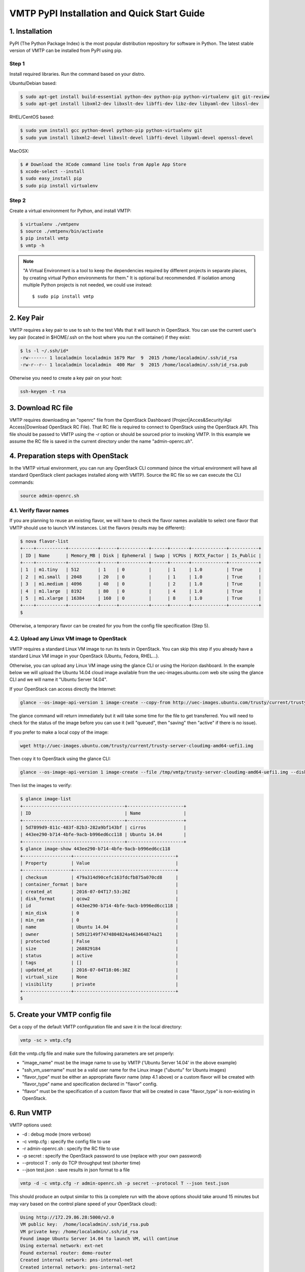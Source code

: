 ============================================
VMTP PyPI Installation and Quick Start Guide
============================================

.. _pip_installation:

1. Installation
---------------

PyPI (The Python Package Index) is the most popular distribution repository for software in Python. 
The latest stable version of VMTP can be installed from PyPI using pip.

Step 1
^^^^^^

Install required libraries. Run the command based on your distro.

Ubuntu/Debian based:

.. code-block:: bash

    $ sudo apt-get install build-essential python-dev python-pip python-virtualenv git git-review
    $ sudo apt-get install libxml2-dev libxslt-dev libffi-dev libz-dev libyaml-dev libssl-dev

RHEL/CentOS based:

.. code-block:: bash

    $ sudo yum install gcc python-devel python-pip python-virtualenv git
    $ sudo yum install libxml2-devel libxslt-devel libffi-devel libyaml-devel openssl-devel

MacOSX:

.. code-block:: bash

    $ # Download the XCode command line tools from Apple App Store
    $ xcode-select --install
    $ sudo easy_install pip
    $ sudo pip install virtualenv

Step 2
^^^^^^

Create a virtual environment for Python, and install VMTP:

.. code-block:: bash

    $ virtualenv ./vmtpenv
    $ source ./vmtpenv/bin/activate
    $ pip install vmtp
    $ vmtp -h

.. note::

    "A Virtual Environment is a tool to keep the dependencies required by different projects in separate places, by creating virtual Python environments for them." It is optional but recommended. If isolation among multiple Python projects is not needed, we could use instead::

    $ sudo pip install vmtp


2. Key Pair
-----------
VMTP requires a key pair to use to ssh to the test VMs that it will launch in OpenStack.
You can use the current user's key pair (located in $HOME/.ssh on the host where you run the container) if they exist:

.. code-block:: bash

    $ ls -l ~/.ssh/id*
    -rw------- 1 localadmin localadmin 1679 Mar  9  2015 /home/localadmin/.ssh/id_rsa
    -rw-r--r-- 1 localadmin localadmin  400 Mar  9  2015 /home/localadmin/.ssh/id_rsa.pub

Otherwise you need to create a key pair on your host:

.. code-block:: bash

    ssh-keygen -t rsa


3. Download RC file
-------------------

VMTP requires downloading an "openrc" file from the OpenStack Dashboard (Project|Acces&Security!Api Access|Download OpenStack RC File). That RC file is required to connect to OpenStack using the OpenStack API.
This file should be passed to VMTP using the *-r* option or should be sourced prior to invoking VMTP.
In this example we assume the RC file is saved in the current directory under the name "admin-openrc.sh".


4. Preparation steps with OpenStack
-----------------------------------

In the VMTP virtual environment, you can run any OpenStack CLI command (since the virtual environment will have all standard OpenStack client packages installed along with VMTP). Source the RC file so we can execute the CLI commands:

.. code-block:: bash

    source admin-openrc.sh


4.1. Verify flavor names
^^^^^^^^^^^^^^^^^^^^^^^^

If you are planning to reuse an existing flavor, we will have to check the flavor names available to select one flavor that VMTP should use to launch VM instances.
List the flavors (results may be different):

.. code-block:: bash

    $ nova flavor-list
    +----+-----------+-----------+------+-----------+------+-------+-------------+-----------+
    | ID | Name      | Memory_MB | Disk | Ephemeral | Swap | VCPUs | RXTX_Factor | Is_Public |
    +----+-----------+-----------+------+-----------+------+-------+-------------+-----------+
    | 1  | m1.tiny   | 512       | 1    | 0         |      | 1     | 1.0         | True      |
    | 2  | m1.small  | 2048      | 20   | 0         |      | 1     | 1.0         | True      |
    | 3  | m1.medium | 4096      | 40   | 0         |      | 2     | 1.0         | True      |
    | 4  | m1.large  | 8192      | 80   | 0         |      | 4     | 1.0         | True      |
    | 5  | m1.xlarge | 16384     | 160  | 0         |      | 8     | 1.0         | True      |
    +----+-----------+-----------+------+-----------+------+-------+-------------+-----------+
    $

Otherwise, a temporary flavor can be created for you from the config file specification (Step 5).

4.2. Upload any Linux VM image to OpenStack
^^^^^^^^^^^^^^^^^^^^^^^^^^^^^^^^^^^^^^^^^^^

VMTP requires a standard Linux VM image to run its tests in OpenStack.
You can skip this step if you already have a standard Linux VM image in your OpenStack (Ubuntu, Fedora, RHEL...).

Otherwise, you can upload any Linux VM image using the glance CLI or using the Horizon dashboard.
In the example below we will upload the Ubuntu 14.04 cloud image available from the uec-images.ubuntu.com web site using the glance CLI and we will name it "Ubuntu Server 14.04".

If your OpenStack can access directly the Internet:

.. code-block:: bash

    glance --os-image-api-version 1 image-create --copy-from http://uec-images.ubuntu.com/trusty/current/trusty-server-cloudimg-amd64-uefi1.img --disk-format qcow2 --container-format bare --name 'Ubuntu Server 14.04'

The glance command will return immediately but it will take some time for the file to get transferred. You will need to check for the status of the image before you can use it (will "queued", then "saving" then "active" if there is no issue).


If you prefer to make a local copy of the image:

.. code-block:: bash

    wget http://uec-images.ubuntu.com/trusty/current/trusty-server-cloudimg-amd64-uefi1.img

Then copy it to OpenStack using the glance CLI:

.. code-block:: bash

    glance --os-image-api-version 1 image-create --file /tmp/vmtp/trusty-server-cloudimg-amd64-uefi1.img --disk-format qcow2 --container-format bare --name 'Ubuntu 14.04'

Then list the images to verify:

.. code-block:: bash

    $ glance image-list
    +--------------------------------------+---------------------+
    | ID                                   | Name                |
    +--------------------------------------+---------------------+
    | 5d7899d9-811c-483f-82b3-282a9bf143bf | cirros              |
    | 443ee290-b714-4bfe-9acb-b996ed6cc118 | Ubuntu 14.04        |
    +--------------------------------------+---------------------+
    $ glance image-show 443ee290-b714-4bfe-9acb-b996ed6cc118
    +------------------+--------------------------------------+
    | Property         | Value                                |
    +------------------+--------------------------------------+
    | checksum         | 479a314d90cefc163fdcfb875a070cd8     |
    | container_format | bare                                 |
    | created_at       | 2016-07-04T17:53:20Z                 |
    | disk_format      | qcow2                                |
    | id               | 443ee290-b714-4bfe-9acb-b996ed6cc118 |
    | min_disk         | 0                                    |
    | min_ram          | 0                                    |
    | name             | Ubuntu 14.04                         |
    | owner            | 5d912149f7474804824a463464874a21     |
    | protected        | False                                |
    | size             | 268829184                            |
    | status           | active                               |
    | tags             | []                                   |
    | updated_at       | 2016-07-04T18:06:38Z                 |
    | virtual_size     | None                                 |
    | visibility       | private                              |
    +------------------+--------------------------------------+
    $


5. Create your VMTP config file
-------------------------------

Get a copy of the default VMTP configuration file and save it in the local directory:

.. code-block:: bash

    vmtp -sc > vmtp.cfg

Edit the vmtp.cfg file and make sure the following parameters are set properly:

- "image_name" must be the image name to use by VMTP ('Ubuntu Server 14.04' in the above example)
- "ssh_vm_username" must be a valid user name for the Linux image ("ubuntu" for Ubuntu images)
- "flavor_type" must be either an appropriate flavor name (step 4.1 above) or a custom flavor will be created with "flavor_type" name and specification declared in "flavor" config.
- "flavor" must be the specification of a custom flavor that will be created in case "flavor_type" is non-existing in OpenStack.

6. Run VMTP
-----------

VMTP options used:

* -d : debug mode (more verbose)
* -c vmtp.cfg : specify the config file to use
* -r admin-openrc.sh : specify the RC file to use
* -p secret : specify the OpenStack password to use (replace with your own password)
* --protocol T : only do TCP throughput test (shorter time)
* --json test.json : save results in json format to a file

.. code-block:: bash

    vmtp -d -c vmtp.cfg -r admin-openrc.sh -p secret --protocol T --json test.json

This should produce an output similar to this (a complete run with the above options should take around 15 minutes but may vary based on the control plane speed of your OpenStack cloud):

.. code-block:: bash

    Using http://172.29.86.28:5000/v2.0
    VM public key:  /home/localadmin/.ssh/id_rsa.pub
    VM private key: /home/localadmin/.ssh/id_rsa
    Found image Ubuntu Server 14.04 to launch VM, will continue
    Using external network: ext-net
    Found external router: demo-router
    Created internal network: pns-internal-net
    Created internal network: pns-internal-net2
    Ext router associated to pns-internal-net
    Ext router associated to pns-internal-net2
    OpenStack agent: Open vSwitch agent
    OpenStack network type: vlan
    [TestServer1] Creating server VM...
    [TestServer1] Starting on zone nova:compute-server-2
    [TestServer1] VM status=BUILD, retrying 1 of 50...
    [TestServer1] VM status=BUILD, retrying 2 of 50...
    ...
    [TestServer1] Floating IP 10.23.220.45 created
    [TestServer1] Started - associating floating IP 10.23.220.45
    [TestServer1] Internal network IP: 192.168.1.3
    [TestServer1] SSH IP: 10.23.220.45
    [TestServer1] Setup SSH for ubuntu@10.23.220.45
    [TestServer1] Installing nuttcp-7.3.2...
    [TestServer1] Copying nuttcp-7.3.2 to target...
    [TestServer1] Starting nuttcp-7.3.2 server...
    [TestServer1]
    [TestClient1] Creating client VM...
    [TestClient1] Starting on zone nova:compute-server-2
    [TestClient1] VM status=BUILD, retrying 1 of 50...
    [TestClient1] VM status=BUILD, retrying 2 of 50...
    ...
    [TestClient1] Floating IP 10.23.220.46 created
    [TestClient1] Started - associating floating IP 10.23.220.46
    [TestClient1] Internal network IP: 192.168.1.4
    [TestClient1] SSH IP: 10.23.220.46
    [TestClient1] Setup SSH for ubuntu@10.23.220.46
    [TestClient1] Installing nuttcp-7.3.2...
    [TestClient1] Copying nuttcp-7.3.2 to target...
    ============================================================
    Flow 1: VM to VM same network fixed IP (intra-node)
    [TestClient1] Measuring TCP Throughput (packet size=65536)...
    [TestClient1] /tmp/nuttcp-7.3.2 -T10  -l65536 -p5001 -P5002 -fparse 192.168.1.3
    [TestClient1] megabytes=20329.1875 real_seconds=10.00 rate_Mbps=17049.6212 tx_cpu=92 rx_cpu=53 retrans=0 rtt_ms=0.47
    ...
    {   'az_from': u'nova:compute-server-2',
        'az_to': u'nova:compute-server-2',
        'desc': 'VM to VM same network fixed IP (intra-node)',
        'distro_id': 'Ubuntu',
        'distro_version': '14.04',
        'ip_from': u'192.168.1.4',
        'ip_to': u'192.168.1.3',
        'results': [   {   'pkt_size': 65536,
                           'protocol': 'TCP',
                           'rtt_ms': 0.47,
                           'throughput_kbps': 17458812,
                           'tool': 'nuttcp-7.3.2'},
                       {   'pkt_size': 65536,
                           'protocol': 'TCP',
                           'rtt_ms': 0.19,
                           'throughput_kbps': 13832383,
                           'tool': 'nuttcp-7.3.2'},
                       {   'pkt_size': 65536,
                           'protocol': 'TCP',
                           'rtt_ms': 0.21,
                           'throughput_kbps': 17130867,
                           'tool': 'nuttcp-7.3.2'}]}
    [TestClient1] Floating IP 10.23.220.46 deleted
    [TestClient1] Instance deleted
    [TestClient2] Creating client VM...
    [TestClient2] Starting on zone nova:compute-server-2
    [TestClient2] VM status=BUILD, retrying 1 of 50...
    [TestClient2] VM status=BUILD, retrying 2 of 50...

    ...

    ---- Cleanup ----
    [TestServer1] Terminating nuttcp-7.3.2
    [TestServer1] Floating IP 10.23.220.45 deleted
    [TestServer1] Instance deleted
    Network pns-internal-net deleted
    Network pns-internal-net2 deleted
    Removed public key pns_public_key
    Deleting security group

    Summary of results
    ==================
    Total Scenarios:   22
    Passed Scenarios:  5 [100.00%]
    Failed Scenarios:  0 [0.00%]
    Skipped Scenarios: 17
    +----------+--------------------------------------------------+-------------------+----------------------------------------------+
    | Scenario | Scenario Name                                    | Functional Status | Data                                         |
    +----------+--------------------------------------------------+-------------------+----------------------------------------------+
    | 1.1      | Same Network, Fixed IP, Intra-node, TCP          | PASSED            | {'tp_kbps': '16140687', 'rtt_ms': '0.29'}    |
    | 1.2      | Same Network, Fixed IP, Intra-node, UDP          | SKIPPED           | {}                                           |
    | 1.3      | Same Network, Fixed IP, Intra-node, ICMP         | SKIPPED           | {}                                           |
    | 2.1      | Same Network, Fixed IP, Inter-node, TCP          | PASSED            | {'tp_kbps': '4082749', 'rtt_ms': '0.5'}      |
    | 2.2      | Same Network, Fixed IP, Inter-node, UDP          | SKIPPED           | {}                                           |
    | 2.3      | Same Network, Fixed IP, Inter-node, ICMP         | SKIPPED           | {}                                           |
    | 3.1      | Different Network, Fixed IP, Intra-node, TCP     | PASSED            | {'tp_kbps': '2371753', 'rtt_ms': '0.386667'} |
    | 3.2      | Different Network, Fixed IP, Intra-node, UDP     | SKIPPED           | {}                                           |
    | 3.3      | Different Network, Fixed IP, Intra-node, ICMP    | SKIPPED           | {}                                           |
    | 4.1      | Different Network, Fixed IP, Inter-node, TCP     | PASSED            | {'tp_kbps': '2036303', 'rtt_ms': '0.623333'} |
    | 4.2      | Different Network, Fixed IP, Inter-node, UDP     | SKIPPED           | {}                                           |
    | 4.3      | Different Network, Fixed IP, Inter-node, ICMP    | SKIPPED           | {}                                           |
    | 5.1      | Different Network, Floating IP, Intra-node, TCP  | PASSED            | {'tp_kbps': '2260145', 'rtt_ms': '0.476667'} |
    | 5.2      | Different Network, Floating IP, Intra-node, UDP  | SKIPPED           | {}                                           |
    | 5.3      | Different Network, Floating IP, Intra-node, ICMP | SKIPPED           | {}                                           |
    | 6.1      | Different Network, Floating IP, Inter-node, TCP  | PASSED            | {'tp_kbps': '2134303', 'rtt_ms': '0.543333'} |
    | 6.2      | Different Network, Floating IP, Inter-node, UDP  | SKIPPED           | {}                                           |
    | 6.3      | Different Network, Floating IP, Inter-node, ICMP | SKIPPED           | {}                                           |
    | 7.1      | Native Throughput, TCP                           | SKIPPED           | {}                                           |
    | 7.2      | Native Throughput, UDP                           | SKIPPED           | {}                                           |
    | 7.3      | Native Throughput, ICMP                          | SKIPPED           | {}                                           |
    | 8.1      | VM to Host Uploading                             | SKIPPED           | {}                                           |
    | 8.2      | VM to Host Downloading                           | SKIPPED           | {}                                           |
    +----------+--------------------------------------------------+-------------------+----------------------------------------------+
    Saving results in json file: test.json...


8. Generate the results chart from the JSON result file
-------------------------------------------------------

Assuming the json result file is saved by the container run the vmtp_genchart container command from the host current directory:

.. code-block:: bash

    $ vmtp_genchart -c test.html test.json
    Generating chart drawing code to /tmp/vmtp/test.html...
    $

vmtp_genchart options:

* -c test.html : save the generated html file to the mapped directory
* test.json : the json file that contains the results of the VMTP run

The fie is available in the current directory and can be viewed with any browser:

.. code-block:: bash

    $ ls -l test.html
    -rw-r--r-- 1 root root 1557 Jul  4 14:10 test.html


